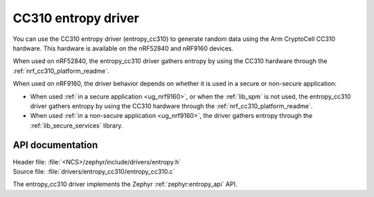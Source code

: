 .. _lib_entropy_cc310:

CC310 entropy driver
####################

You can use the CC310 entropy driver (entropy_cc310) to generate random data using the Arm CryptoCell CC310 hardware.
This hardware is available on the nRF52840 and nRF9160 devices.

When used on nRF52840, the entropy_cc310 driver gathers entropy by using the CC310 hardware through the :ref:`nrf_cc310_platform_readme`.

When used on nRF9160, the driver behavior depends on whether it is used in a secure or non-secure application:

* When used :ref:`in a secure application <ug_nrf9160>`, or when the :ref:`lib_spm` is not used, the entropy_cc310 driver gathers entropy by using the CC310 hardware through the :ref:`nrf_cc310_platform_readme`.

* When used :ref:`in a non-secure application <ug_nrf9160>`, the driver gathers entropy through the :ref:`lib_secure_services` library.

API documentation
*****************

| Header file: :file:`<NCS>/zephyr/include/drivers/entropy.h`
| Source file: :file:`drivers/entropy_cc310/entropy_cc310.c`

The entropy_cc310 driver implements the Zephyr :ref:`zephyr:entropy_api` API.
